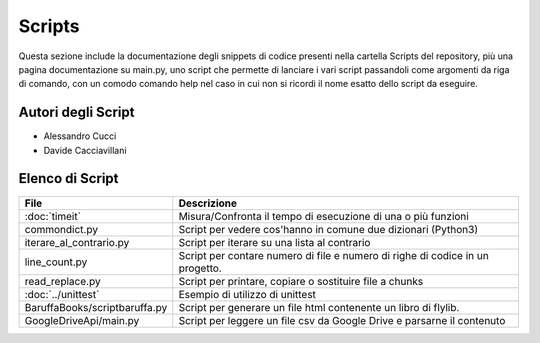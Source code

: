 =======
Scripts
=======
Questa sezione include la documentazione degli snippets di codice presenti nella cartella Scripts del repository,
più una pagina documentazione su main.py, uno script che permette di lanciare i vari script passandoli come argomenti da
riga di comando, con un comodo comando help nel caso in cui non si ricordi il nome esatto dello script da eseguire.

Autori degli Script
===================
- Alessandro Cucci
- Davide Cacciavillani

Elenco di Script
================
+-------------------------------+---------------------------------------------------------------+
|        File                   |                       Descrizione                             |
+===============================+===============================================================+
| :doc:`timeit`                 | Misura/Confronta il tempo di esecuzione di una o più funzioni |
+-------------------------------+---------------------------------------------------------------+
| commondict.py                 | Script per vedere cos'hanno in comune due dizionari (Python3) |
+-------------------------------+---------------------------------------------------------------+
| iterare_al_contrario.py       | Script per iterare su una lista al contrario                  |
+-------------------------------+---------------------------------------------------------------+
| line_count.py                 | Script per contare numero di file e numero di righe di codice |
|                               | in un progetto.                                               |
+-------------------------------+---------------------------------------------------------------+
| read_replace.py               | Script per printare, copiare o sostituire file a chunks       |
+-------------------------------+---------------------------------------------------------------+
| :doc:`../unittest`            | Esempio di utilizzo di unittest                               |
+-------------------------------+---------------------------------------------------------------+
| BaruffaBooks/scriptbaruffa.py | Script per generare un file html contenente un libro di       |
|                               | flylib.                                                       |
+-------------------------------+---------------------------------------------------------------+
| GoogleDriveApi/main.py        | Script per leggere un file csv da Google Drive e              |
|                               | parsarne il contenuto                                         |
+-------------------------------+---------------------------------------------------------------+